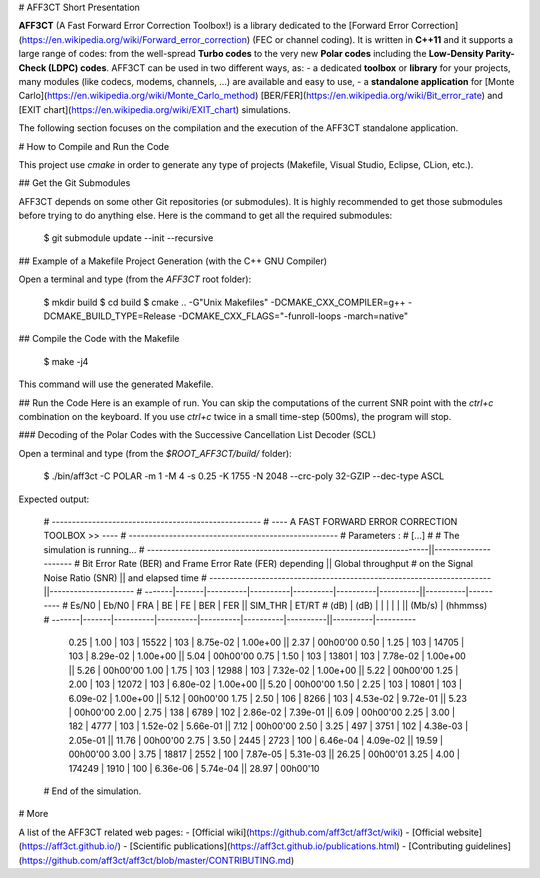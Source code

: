 # AFF3CT Short Presentation

**AFF3CT** (A Fast Forward Error Correction Toolbox!) is a library dedicated to the [Forward Error Correction](https://en.wikipedia.org/wiki/Forward_error_correction) (FEC or channel coding).
It is written in **C++11** and it supports a large range of codes: from the well-spread **Turbo codes** to the very new **Polar codes** including the **Low-Density Parity-Check (LDPC) codes**.
AFF3CT can be used in two different ways, as:
- a dedicated **toolbox** or **library** for your projects, many modules (like codecs, modems, channels, ...) are available and easy to use,
- a **standalone application** for [Monte Carlo](https://en.wikipedia.org/wiki/Monte_Carlo_method) [BER/FER](https://en.wikipedia.org/wiki/Bit_error_rate) and [EXIT chart](https://en.wikipedia.org/wiki/EXIT_chart) simulations.

The following section focuses on the compilation and the execution of the AFF3CT standalone application.

# How to Compile and Run the Code

This project use `cmake` in order to generate any type of projects (Makefile, Visual Studio, Eclipse, CLion, etc.).

## Get the Git Submodules

AFF3CT depends on some other Git repositories (or submodules). It is highly recommended to get those submodules before trying to do anything else. Here is the command to get all the required submodules:

    $ git submodule update --init --recursive

## Example of a Makefile Project Generation (with the C++ GNU Compiler)

Open a terminal and type (from the `AFF3CT` root folder):

    $ mkdir build
    $ cd build
    $ cmake .. -G"Unix Makefiles" -DCMAKE_CXX_COMPILER=g++ -DCMAKE_BUILD_TYPE=Release -DCMAKE_CXX_FLAGS="-funroll-loops -march=native"

## Compile the Code with the Makefile

    $ make -j4

This command will use the generated Makefile.

## Run the Code
Here is an example of run. You can skip the computations of the current SNR point with the `ctrl+c` combination on the keyboard.
If you use `ctrl+c` twice in a small time-step (500ms), the program will stop.

### Decoding of the Polar Codes with the Successive Cancellation List Decoder (SCL)

Open a terminal and type (from the `$ROOT_AFF3CT/build/` folder):

    $ ./bin/aff3ct -C POLAR -m 1 -M 4 -s 0.25 -K 1755 -N 2048 --crc-poly 32-GZIP --dec-type ASCL

Expected output:

    # ----------------------------------------------------
    # ---- A FAST FORWARD ERROR CORRECTION TOOLBOX >> ----
    # ----------------------------------------------------
    # Parameters :
    # [...]
    #
    # The simulation is running...
    # ----------------------------------------------------------------------||---------------------
    #       Bit Error Rate (BER) and Frame Error Rate (FER) depending       ||  Global throughput
    #                    on the Signal Noise Ratio (SNR)                    ||  and elapsed time
    # ----------------------------------------------------------------------||---------------------
    # -------|-------|----------|----------|----------|----------|----------||----------|----------
    #  Es/N0 | Eb/N0 |      FRA |       BE |       FE |      BER |      FER ||  SIM_THR |    ET/RT
    #   (dB) |  (dB) |          |          |          |          |          ||   (Mb/s) | (hhmmss)
    # -------|-------|----------|----------|----------|----------|----------||----------|----------
        0.25 |  1.00 |      103 |    15522 |      103 | 8.75e-02 | 1.00e+00 ||     2.37 | 00h00'00
        0.50 |  1.25 |      103 |    14705 |      103 | 8.29e-02 | 1.00e+00 ||     5.04 | 00h00'00
        0.75 |  1.50 |      103 |    13801 |      103 | 7.78e-02 | 1.00e+00 ||     5.26 | 00h00'00
        1.00 |  1.75 |      103 |    12988 |      103 | 7.32e-02 | 1.00e+00 ||     5.22 | 00h00'00
        1.25 |  2.00 |      103 |    12072 |      103 | 6.80e-02 | 1.00e+00 ||     5.20 | 00h00'00
        1.50 |  2.25 |      103 |    10801 |      103 | 6.09e-02 | 1.00e+00 ||     5.12 | 00h00'00
        1.75 |  2.50 |      106 |     8266 |      103 | 4.53e-02 | 9.72e-01 ||     5.23 | 00h00'00
        2.00 |  2.75 |      138 |     6789 |      102 | 2.86e-02 | 7.39e-01 ||     6.09 | 00h00'00
        2.25 |  3.00 |      182 |     4777 |      103 | 1.52e-02 | 5.66e-01 ||     7.12 | 00h00'00
        2.50 |  3.25 |      497 |     3751 |      102 | 4.38e-03 | 2.05e-01 ||    11.76 | 00h00'00
        2.75 |  3.50 |     2445 |     2723 |      100 | 6.46e-04 | 4.09e-02 ||    19.59 | 00h00'00
        3.00 |  3.75 |    18817 |     2552 |      100 | 7.87e-05 | 5.31e-03 ||    26.25 | 00h00'01
        3.25 |  4.00 |   174249 |     1910 |      100 | 6.36e-06 | 5.74e-04 ||    28.97 | 00h00'10
    # End of the simulation.

# More

A list of the AFF3CT related web pages:
- [Official wiki](https://github.com/aff3ct/aff3ct/wiki)
- [Official website](https://aff3ct.github.io/)
- [Scientific publications](https://aff3ct.github.io/publications.html)
- [Contributing guidelines](https://github.com/aff3ct/aff3ct/blob/master/CONTRIBUTING.md)
